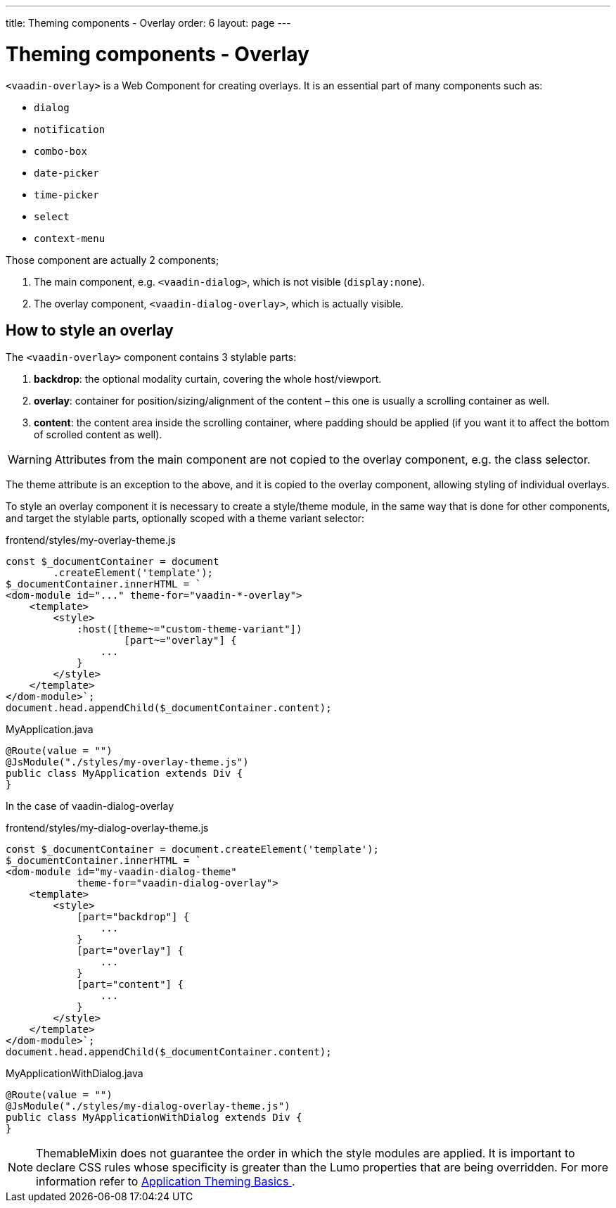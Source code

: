 ---
title: Theming components - Overlay
order: 6
layout: page
---

= Theming components - Overlay

`<vaadin-overlay>` is a Web Component for creating overlays. It is an essential part of many components such as:

* `dialog`
* `notification`
* `combo-box`
* `date-picker`
* `time-picker`
* `select`
* `context-menu`

Those component are actually 2 components;

. The main component, e.g. `<vaadin-dialog>`, which is not visible (`display:none`).
. The overlay component, `<vaadin-dialog-overlay>`, which is actually visible.

== How to style an overlay

The `<vaadin-overlay>` component contains 3 stylable parts:

. *backdrop*: the optional modality curtain, covering the whole host/viewport.
. *overlay*: container for position/sizing/alignment of the content – this one is usually a scrolling container as well.
. *content*: the content area inside the scrolling container, where padding should be applied (if you want it to affect the bottom of scrolled content as well).

[WARNING]
Attributes from the main component are not copied to the overlay component, e.g. the class selector.

The theme attribute is an exception to the above, and it is copied to the overlay component, allowing styling of individual overlays.

To style an overlay component it is necessary to create a style/theme module, in the same way that is done for other components, and target the stylable parts, optionally scoped with a theme variant selector:

.frontend/styles/my-overlay-theme.js
[source,js]
----
const $_documentContainer = document
        .createElement('template');
$_documentContainer.innerHTML = `
<dom-module id="..." theme-for="vaadin-*-overlay">
    <template>
        <style>
            :host([theme~="custom-theme-variant"])
                    [part~="overlay"] {
                ...
            }
        </style>
    </template>
</dom-module>`;
document.head.appendChild($_documentContainer.content);
----

.MyApplication.java
[source,java]
----
@Route(value = "")
@JsModule("./styles/my-overlay-theme.js")
public class MyApplication extends Div {
}
----

In the case of vaadin-dialog-overlay

.frontend/styles/my-dialog-overlay-theme.js
[source,js]
----
const $_documentContainer = document.createElement('template');
$_documentContainer.innerHTML = `
<dom-module id="my-vaadin-dialog-theme"
            theme-for="vaadin-dialog-overlay">
    <template>
        <style>
            [part="backdrop"] {
                ...
            }
            [part="overlay"] {
                ...
            }
            [part="content"] {
                ...
            }
        </style>
    </template>
</dom-module>`;
document.head.appendChild($_documentContainer.content);
----


.MyApplicationWithDialog.java
[source,java]
----
@Route(value = "")
@JsModule("./styles/my-dialog-overlay-theme.js")
public class MyApplicationWithDialog extends Div {
}
----

[NOTE]
ThemableMixin does not guarantee the order in which the style modules are applied.
It is important to declare CSS rules whose specificity is greater than the Lumo properties that are being overridden.
For more information refer to <<application-theming-basics#, Application Theming Basics >>.
